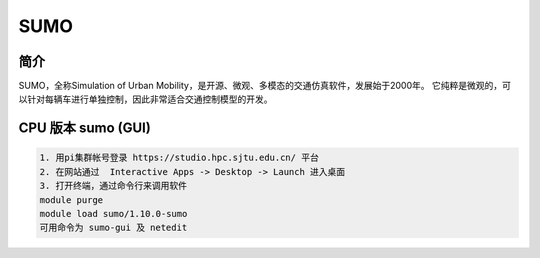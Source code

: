 .. _sumo:

SUMO
=====================

简介
---------------

SUMO，全称Simulation of Urban Mobility，是开源、微观、多模态的交通仿真软件，发展始于2000年。
它纯粹是微观的，可以针对每辆车进行单独控制，因此非常适合交通控制模型的开发。


CPU 版本 sumo (GUI)
---------------------------

.. code:: bash

   1. 用pi集群帐号登录 https://studio.hpc.sjtu.edu.cn/ 平台
   2. 在网站通过  Interactive Apps -> Desktop -> Launch 进入桌面
   3. 打开终端，通过命令行来调用软件
   module purge
   module load sumo/1.10.0-sumo
   可用命令为 sumo-gui 及 netedit

